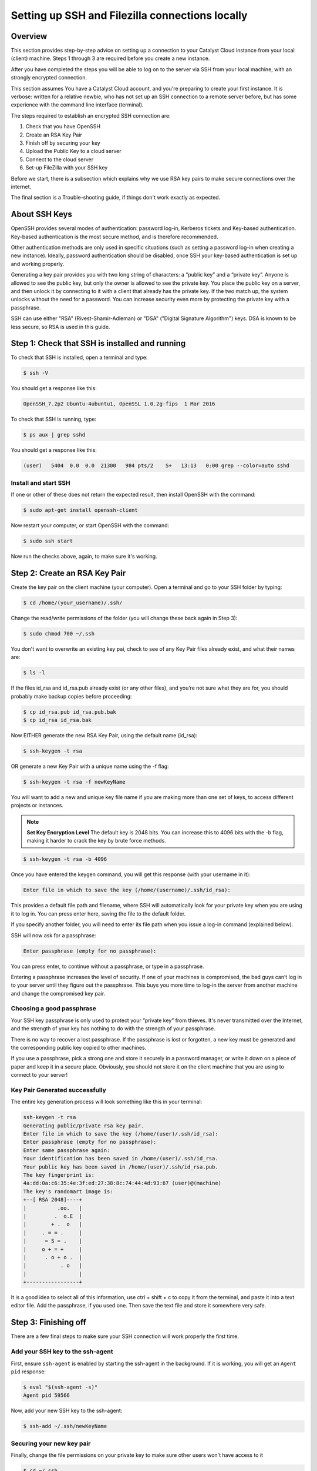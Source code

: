 .. _ssh-filezilla-setup:

################################################
Setting up SSH and Filezilla connections locally
################################################


********
Overview
********

This section provides step-by-step advice on setting up a connection
to your Catalyst Cloud instance from your local (client) machine.
Steps 1 through 3 are required before you create a new instance.

After you have completed the steps you will be able to log
on to the server via SSH from your local machine, with an strongly
encrypted connection.

This section assumes You have a Catalyst Cloud account, and you're 
preparing to create your first instance. It is verbose: written for 
a relative newbie, who has not set up an SSH connection to a remote 
server before, but has some experience with the command line interface (terminal).

The steps required to establish an encrypted SSH connection are:

1. Check that you have OpenSSH
2. Create an RSA Key Pair
3. Finish off by securing your key
4. Upload the Public Key to a cloud server
5. Connect to the cloud server
6. Set-up FileZilla with your SSH key

Before we start, there is a subsection which explains
why we use RSA key pairs to make secure connections over 
the internet. 

The final section is a Trouble-shooting guide, if things
don't work exactly as expected.

**************
About SSH Keys
**************

OpenSSH provides several modes of authentication: password log-in, Kerberos 
tickets and Key-based authentication. Key-based authentication is the most 
secure method, and is therefore recommended. 

Other authentication methods are only used in specific situations (such as 
setting a password log-in when creating a new instance). Ideally, password 
authentication should be disabled, once SSH your key-based authentication 
is set up and working properly.

Generating a key pair provides you with two long string of characters: 
a “public key” and a “private key”. Anyone is allowed to see the public key, 
but only the owner is allowed to see the private key. You place the public key 
on a server, and then unlock it by connecting to it with a client that already 
has the private key. If the two match up, the system unlocks without the need for 
a password. You can increase security even more by protecting the private key 
with a passphrase.

SSH can use either "RSA" (Rivest-Shamir-Adleman) or "DSA" ("Digital Signature Algorithm") keys. 
DSA is known to be less secure, so RSA is used in this guide.


******************************************
Step 1: Check that SSH is installed and running 
******************************************

To check that SSH is installed, open a terminal and type:

.. code-block:: bash
  
  $ ssh -V
 
 
You should get a response like this:
 
.. code-block:: bash
  
  OpenSSH_7.2p2 Ubuntu-4ubuntu1, OpenSSL 1.0.2g-fips  1 Mar 2016
 
 
To check that SSH is running, type:
 
.. code-block:: bash
  
  $ ps aux | grep sshd
 
 
You should get a response like this:
 
.. code-block:: bash
 
  (user)   5404  0.0  0.0  21300   984 pts/2    S+   13:13   0:00 grep --color=auto sshd
 
 
 
Install and start SSH
=====================
 
If one or other of these does not return the expected result, then install
OpenSSH with the command:
 
.. code-block:: bash
 
  $ sudo apt-get install openssh-client
  

Now restart your computer, or start OpenSSH with the command:
 
.. code-block:: bash
 
  $ sudo ssh start


Now run the checks above, again, to make sure it's working.
 

******************************************
 Step 2: Create an RSA Key Pair
******************************************
 
Create the key pair on the client machine (your computer). 
Open a terminal and go to your SSH folder by typing:

.. code-block:: bash

  $ cd /home/(your_username)/.ssh/

Change the read/write permissions of the folder (you will change
these back again in Step 3):

.. code-block:: bash

  $ sudo chmod 700 ~/.ssh

You don't want to overwrite an existing key pai, check to see of any 
Key Pair files already exist, and what their names are:


.. code-block:: bash

  $ ls -l

If the files id_rsa and id_rsa.pub already exist (or any other files), 
and you’re not sure what they are for, you should probably make backup 
copies before proceeding:

.. code-block:: bash

  $ cp id_rsa.pub id_rsa.pub.bak
  $ cp id_rsa id_rsa.bak

Now EITHER generate the new RSA Key Pair, using the default name (id_rsa):

.. code-block:: bash

  $ ssh-keygen -t rsa

OR generate a new Key Pair with a unique name using the -f flag:

.. code-block:: bash

  $ ssh-keygen -t rsa -f newKeyName

You will want to add a new and unique key file name if you are making more 
than one set of keys, to access different projects or instances. 

.. note::

  **Set Key Encryption Level**
  The default key is 2048 bits. You can increase this to 4096 bits with the -b flag, 
  making it harder to crack the key by brute force methods.

.. code-block:: bash

  $ ssh-keygen -t rsa -b 4096


Once you have entered the keygen command, you will get this response (with your username in it):

.. code-block:: BASH

  Enter file in which to save the key (/home/(username)/.ssh/id_rsa):

This provides a default file path and filename, where SSH will automatically 
look for your private key when you are using it to log in. You can press enter 
here, saving the file to the default folder. 

If you specify another folder, you will need to enter its file path when you 
issue a log-in command (explained below).

SSH will now ask for a passphrase:

.. code-block:: BASH

  Enter passphrase (empty for no passphrase):

You can press enter, to continue without a passphrase, or type in a passphrase. 

Entering a passphrase increases the level of security. If one of your machines is compromised, 
the bad guys can’t log in to your server until they figure out the passphrase. This buys you 
more time to log-in the server from another machine and change the compromised key pair.

Choosing a good passphrase
==========================

Your SSH key passphrase is only used to protect your “private key” from thieves. 
It's never transmitted over the Internet, and the strength of your key has nothing to do 
with the strength of your passphrase.

There is no way to recover a lost passphrase. If the passphrase is lost or forgotten, 
a new key must be generated and the corresponding public key copied to other machines.

If you use a passphrase, pick a strong one and store it securely in a password manager, 
or write it down on a piece of paper and keep it in a secure place. Obviously, you should 
not store it on the client machine that you are using to connect to your server!


Key Pair Generated successfully
===============================

The entire key generation process will look something like this in your terminal:

.. code-block:: BASH

  ssh-keygen -t rsa
  Generating public/private rsa key pair.
  Enter file in which to save the key (/home/(user)/.ssh/id_rsa): 
  Enter passphrase (empty for no passphrase): 
  Enter same passphrase again: 
  Your identification has been saved in /home/(user)/.ssh/id_rsa.
  Your public key has been saved in /home/(user)/.ssh/id_rsa.pub.
  The key fingerprint is:
  4a:dd:0a:c6:35:4e:3f:ed:27:38:8c:74:44:4d:93:67 (user)@(machine)
  The key's randomart image is:
  +--[ RSA 2048]----+
  |          .oo.   |
  |         .  o.E  |
  |        + .  o   |
  |     . = = .     |
  |      = S = .    |
  |     o + = +     |
  |      . o + o .  |
  |           . o   |
  |                 |
  +-----------------+

It is a good idea to select all of this information, use ctrl + shift + c to copy it
from the terminal, and paste it into a text editor file.  Add the passphrase, if you used
one. Then save the text file and store it somewhere very safe.

******************************************
 Step 3: Finishing off
******************************************

There are a few final steps to make sure your SSH connection
will work properly the first time.

Add your SSH key to the ssh-agent
====================================

First, ensure ``ssh-agent`` is enabled by starting the ssh-agent in the background.
If it is working, you will get an ``Agent pid`` response:

.. code-block:: bash

  $ eval "$(ssh-agent -s)"
  Agent pid 59566

Now, add your new SSH key to the ssh-agent:

.. code-block:: bash

  $ ssh-add ~/.ssh/newKeyName


Securing your new key pair
==========================

Finally, change the file permissions on your private key to make sure other
users won't have access to it

.. code-block:: bash

  $ cd ~/.ssh
  $ chmod 600 myNewKey


.. note:: 

  If you fail to do this, you may get an error when you try to use the
  key: ``Permissions... are too open. This private key will be ignored''
  
Repeat Steps 2 to 3 for each Instance
=====================================

On OpenStack (and the Catalyst Cloud), each instance can have only one Key Pair,
and one public IP address. 

You will need to repeat steps 2 to 3 for each instance that you wish to access
with SSH. And this is where it becomes important to think about using unique Key Pair
file names, which reflect the name of the instance they will be attached to.

There are some other implications:
* If you want to access one instance from multiple machines, you need to install the same Key Pair on each machine. 
* If you want multiple users to access one instance, then each user must to install the same Key Pair on their machine.  
* If you install a Key Pair on only one machine, which it is subsequently lost, stolen or destroyed, then you may have a significant problem.  

It is advisable to make a copy of your private and public Key Pair files and store them 
somewhere safe (e.g. on an encrypted USB drive). **This might be a good moment to do that.**


******************************************
Step 4: Upload the Public Key to Cloud Server
******************************************

Now it's time to place the public key on the virtual server we want to use. 
You will need to open the public key file, to copy and upload it. 
Assuming you use gedit as a text editor, open a terminal and type:

.. code-block:: bash

  $ sudo gedit /home/(user)/.ssh/myNewKey.pub

On your Catalyst Cloud dashboard select “Import Key Pair”:

[ Insert image here ]

Enter a key pair name, then copy and paste your public key 
from your text editor into the box. 


Transfer Client Key to Host with command line (not recommended)
===============================================================

If you can log in to a computer over SSH using a password, you can 
transfer your RSA key to the server by using the terminal command:

.. code-block:: bash

  $ ssh-copy-id <username>@<host>

Where <username> and <host> should be replaced by your username 
and the name of the computer you're transferring your key to.

The method above uses the default port 22. If you are not using port 22, 
then issue the command with a -p flag and the port number: 

.. code-block:: bash

  $ ssh-copy-id "<username>@<host> -p <port_number>"

Another method is to copy the public key file to the server and 
concatenate it onto the authorized_keys file manually. It is wise to back that up first:

.. code-block:: bash

  $ cp authorized_keys authorized_keys_Backup
  $ cat id_rsa.pub >> authorized_keys

You can copy the public key into the new machine's authorized_keys file 
with the ssh-copy-id command. Make sure to replace the example username and IP address below.

.. code-block:: bash

  $ ssh-copy-id user@123.45.56.78 ]

Alternatively, you can paste in the keys using SSH:

.. code-block:: bash

  $ cat ~/.ssh/myNewKey.pub | ssh ubuntu@<public_IP> "mkdir -p ~/.ssh && cat >>  ~/.ssh/authorized_keys" ]

No matter which command you chose, you should see something like:

.. code-block:: bash

  The authenticity of host 'public_IP (public_IP)' can't be established.
  RSA key fingerprint is b1:2d:33:67:ce:35:4d:5f:f3:a8:cd:c0:c4:48:86:12.
  Are you sure you want to continue connecting (yes/no)? yes
  Warning: Permanently added '<public_IP>' (RSA) to the list of known hosts.
  ubuntu@public_IP's password: 

Type in your password and continue.


******************************************
Step 5: Connecting to the new Instance 
******************************************

You can now connect to the SSH service using the floating public IP that you 
associated with your instance in the previous step. This IP address address is 
visible in the Instances list or under the Floating IPs tab in Access & Security.

.. code-block:: bash

  $ ssh -i ~/<myKeyName> ubuntu@<FLOATING_IP>

If you have set a passphrase, you will be asked to enter the passphrase now.

.. warning::

 Sometimes your machine will open a dialog box asking for your *password*.
 What it actually wants is the *passphrase* you set when creating the key pair.
 
 This can be confusing if you were expecting to be asked for a passphrase in
 terminal window. 
 
 Just enter you passphrase into the dialog box and continue.
 
You should be able to interact with this instance as you would any Ubuntu server.

And from now on, you only need to enter this command in the terminal to access the
instance:

.. code-block:: bash

  $ ssh ubuntu@<FLOATING_IP>

******************************************
Step 6: Use FileZilla with an SSH key (optional)
******************************************

Filezilla gives you a GUI overview of your Instance’s filesystem, with the ability 
to quickly and easily upload or download files from your local machine to the 
cloud server using SFTP (SSH File Transfer Protocol). 

You can access the server with Filezilla by using the password with SFTP, if you want. 
But using the key pair encryption is much safer. 

If you want to disable password login for security reasons (see below), you’ll need 
to set up Filezilla to utilise the private key you have now created.

Open the menu ``Edit`` > ``Preferences…`` then navigate to ``Connection`` > ``SFTP``.

[insert image]

Add your private key file by clicking the ``Add keyfile…`` button, choosing
``all file types`` and navigating to your new private key file (e.g. /home/(user)/.myNewKey).  

Note: you may have to select View > Show Hidden Files to get to the .ssh/ folder: 

When you select the private key file, Filezilla will ask if you want to convert it to a PPK file. 
Say yes, add a new filename,  and save it in the same folder.  To avoid confusion, 
the new filename should be something like myNewKey_fz.ppk (make sure to add the .ppk suffix).

Now go to ``File`` > ``Site Manager…`` and add a ``New Site``.

Enter the details as required:

  **Host:** the floating Public IP address attached to your instance

  **Port:** 22 (if using the default port)

  **Protocol:** SFTP - SSH File Transfer Protocol

  **Logon Type:** Key file

  **User:** ubuntu (or your chosen distribution name) 

  **Key File:** browse to the .ppk file you just created
  
[ Insert Image ]

Then click ``OK``

Now you can access your cloud server’s file system by opening Filezilla 
and clicking, or right-clicking on the server symbol at the top left corner 
of the Filezilla window, then selecting the site you just created. 

******************************************
Step 7: Disable Password Authentication (optional)
******************************************

If you have followed the steps above, you should always be able to log in 
to your server with an SSH key. You should should consider disabling
password authentication altogether.

Key pair authentication massively improves your security, but makes it impossible 
for you to connect to your server from a friendly PC without first installing your
key pair on it.

It is recommended to disable password authentication unless you have a 
specific reason not to.

To disable password authentication
==================================

First, make a backup of your ``sshd_config`` file by copying it to your home directory, 
or by making a read-only copy in ``/etc/ssh`` by doing:

.. code-block:: bash

  $ sudo cp /etc/ssh/sshd_config /etc/ssh/sshd_config.factory-defaults
  $ sudo chmod a-w /etc/ssh/sshd_config.factory-defaults
  
Creating a read-only backup in ``/etc/ssh`` means you'll always be able to find a 
known-good configuration when you need it.

Once you've backed up your ``sshd_config`` file, you can make changes with the nano text editor, for example; 

.. code-block:: bash

 $ sudo nano /etc/ssh/sshd_config
 
Now look for the following line in your ``sshd_config`` file:

.. code-block:: bash

  **#PasswordAuthentication yes**
  
Replace it with a line that looks like this:

.. code-block:: bash

  **PasswordAuthentication no**
  
Once you've made your changes you can apply them by saving the file then doing:

.. code-block:: bash

  $ sudo service ssh restart
  
Once you have saved the file and restarted your SSH server, you shouldn't even be asked for a password when you log in.

*****************
Troubleshooting
*****************

Detaching or Changing the Key on an Instance
You cannot detach a Key from an instance, or modify it once attached.  The only way to assign a new Key Pair to an instance is to:
Make a Snapshot of the instance
Create a new Instance from the Snapshot
Attach a new Key to the new instance while you are creating it
Adding or changing a passphrase
You can change the passphrase for an existing private key without regenerating the keypair. Just type the following command:
$ ssh-keygen -p

# Start the SSH key creation process
Enter file in which the key is (/Users/you/.ssh/id_rsa): [Hit enter]
Key has comment '/Users/you/.ssh/id_rsa'
Enter new passphrase (empty for no passphrase): [Type new passphrase]
Enter same passphrase again: [Type it again]
Your identification has been saved with the new passphrase.

If your key already has a passphrase, you will be prompted to enter it before you can change to a new passphrase.
Encrypted Home Directory
If you have an encrypted home directory, SSH cannot access your authorized_keys file because it is inside your encrypted home directory and won't be available until after you are authenticated. Therefore, SSH will default to password authentication.
To solve this, create a folder outside your home named /etc/ssh/<username> (replace "<username>" with your actual username). This directory should have 755 permissions and be owned by the user. Move the authorized_keys file into it. The authorized_keys file should have 644 permissions and be owned by the user. 
Then edit your /etc/ssh/sshd_config and add:
AuthorizedKeysFile    /etc/ssh/%u/authorized_keys
Finally, restart ssh with:
sudo service ssh restart
The next time you connect with SSH you should not have to enter your password.
username@host's password:
If you are not prompted for the passphrase, and instead get:
username@host's password:
On the host computer, ensure that the file: /etc/ssh/sshd_config contains the following lines, and that they are uncommented;
PubkeyAuthentication yes
RSAAuthentication yes
If not, add them, or uncomment them, restart OpenSSH, and try logging in again. If you get the passphrase prompt now, then congratulations, you're logging in with a key!
Permission denied (publickey)
If you're sure you've correctly configured sshd_config, copied your ID, and have your private key in the .ssh directory, and still getting this error:
Permission denied (publickey).
Chances are the permissions for your /home/<user> (folder) or ~/.ssh/authorized_keys (file) are too accessible, by OpenSSH standards. You can get rid of this problem by issuing the following chmod commands:
chmod go-w ~/     (explain)
chmod 700 ~/.ssh
chmod 600 ~/.ssh/authorized_keys
Error: Agent admitted failure to sign using the key.
This error occurs when the ssh-agent on the client is not yet managing the key. Issue the following commands to fix: 
ssh-add
This command should be entered after you have copied your public key to the host computer.
Remote Host Identification Has Changed
@@@@@@@@@@@@@@@@@@@@@@@@@@@@@@@@@@@@@@@@@@@@@@@@@
@    WARNING: REMOTE HOST IDENTIFICATION HAS CHANGED!     @
@@@@@@@@@@@@@@@@@@@@@@@@@@@@@@@@@@@@@@@@@@@@@@@@@
IT IS POSSIBLE THAT SOMEONE IS DOING SOMETHING NASTY!
Someone could be eavesdropping on you right now (man-in-the-middle attack)!
It is also possible that a host key has just been changed.
The fingerprint for the ECDSA key sent by the remote host is
SHA256:aGZ5Fs+qEf4ESngJdksqAcn+L4H7WeOwY8nu0HsR7c4.
Please contact your system administrator.
Add correct host key in /home/(user)/.ssh/known_hosts to get rid of this message.
Offending ECDSA key in /home/(user)/.ssh/known_hosts:2
  remove with:
  ssh-keygen -f "/home/(user)/.ssh/known_hosts" -R <IP_ADDRESS>
ECDSA host key for <IP_ADDRESS> has changed and you have requested strict checking.
Host key verification failed.


